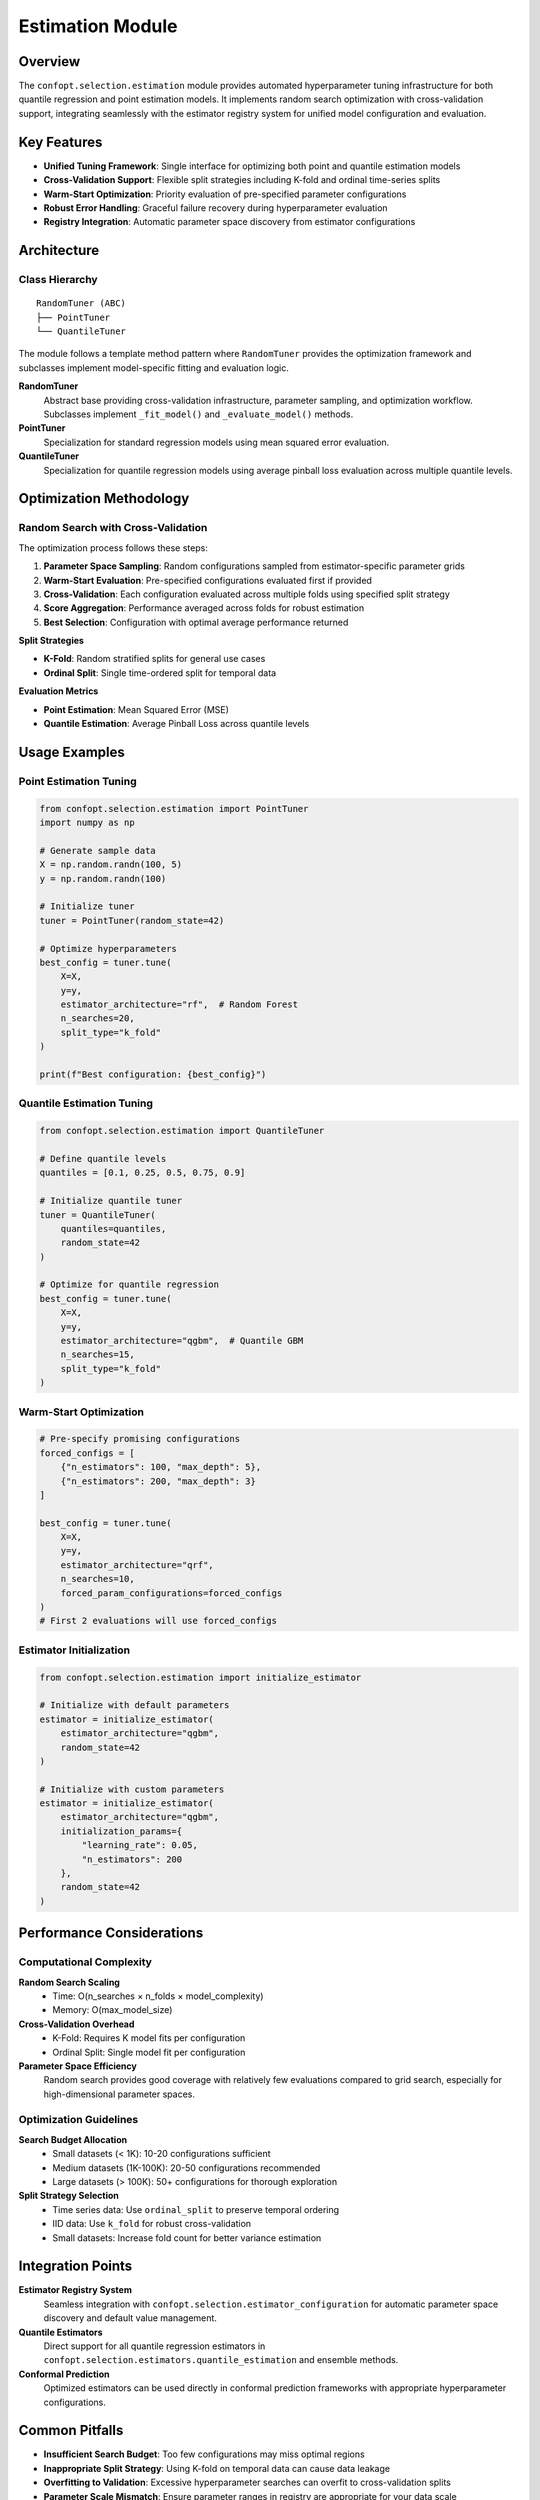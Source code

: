 Estimation Module
=================

Overview
--------

The ``confopt.selection.estimation`` module provides automated hyperparameter tuning infrastructure for both quantile regression and point estimation models. It implements random search optimization with cross-validation support, integrating seamlessly with the estimator registry system for unified model configuration and evaluation.

Key Features
------------

* **Unified Tuning Framework**: Single interface for optimizing both point and quantile estimation models
* **Cross-Validation Support**: Flexible split strategies including K-fold and ordinal time-series splits
* **Warm-Start Optimization**: Priority evaluation of pre-specified parameter configurations
* **Robust Error Handling**: Graceful failure recovery during hyperparameter evaluation
* **Registry Integration**: Automatic parameter space discovery from estimator configurations

Architecture
------------

Class Hierarchy
~~~~~~~~~~~~~~~

::

    RandomTuner (ABC)
    ├── PointTuner
    └── QuantileTuner

The module follows a template method pattern where ``RandomTuner`` provides the optimization framework and subclasses implement model-specific fitting and evaluation logic.

**RandomTuner**
    Abstract base providing cross-validation infrastructure, parameter sampling, and optimization workflow. Subclasses implement ``_fit_model()`` and ``_evaluate_model()`` methods.

**PointTuner**
    Specialization for standard regression models using mean squared error evaluation.

**QuantileTuner**
    Specialization for quantile regression models using average pinball loss evaluation across multiple quantile levels.

Optimization Methodology
------------------------

Random Search with Cross-Validation
~~~~~~~~~~~~~~~~~~~~~~~~~~~~~~~~~~~

The optimization process follows these steps:

1. **Parameter Space Sampling**: Random configurations sampled from estimator-specific parameter grids
2. **Warm-Start Evaluation**: Pre-specified configurations evaluated first if provided
3. **Cross-Validation**: Each configuration evaluated across multiple folds using specified split strategy
4. **Score Aggregation**: Performance averaged across folds for robust estimation
5. **Best Selection**: Configuration with optimal average performance returned

**Split Strategies**

* **K-Fold**: Random stratified splits for general use cases
* **Ordinal Split**: Single time-ordered split for temporal data

**Evaluation Metrics**

* **Point Estimation**: Mean Squared Error (MSE)
* **Quantile Estimation**: Average Pinball Loss across quantile levels

Usage Examples
--------------

Point Estimation Tuning
~~~~~~~~~~~~~~~~~~~~~~~

.. code-block:: python

    from confopt.selection.estimation import PointTuner
    import numpy as np

    # Generate sample data
    X = np.random.randn(100, 5)
    y = np.random.randn(100)

    # Initialize tuner
    tuner = PointTuner(random_state=42)

    # Optimize hyperparameters
    best_config = tuner.tune(
        X=X,
        y=y,
        estimator_architecture="rf",  # Random Forest
        n_searches=20,
        split_type="k_fold"
    )

    print(f"Best configuration: {best_config}")

Quantile Estimation Tuning
~~~~~~~~~~~~~~~~~~~~~~~~~~

.. code-block:: python

    from confopt.selection.estimation import QuantileTuner

    # Define quantile levels
    quantiles = [0.1, 0.25, 0.5, 0.75, 0.9]

    # Initialize quantile tuner
    tuner = QuantileTuner(
        quantiles=quantiles,
        random_state=42
    )

    # Optimize for quantile regression
    best_config = tuner.tune(
        X=X,
        y=y,
        estimator_architecture="qgbm",  # Quantile GBM
        n_searches=15,
        split_type="k_fold"
    )

Warm-Start Optimization
~~~~~~~~~~~~~~~~~~~~~~

.. code-block:: python

    # Pre-specify promising configurations
    forced_configs = [
        {"n_estimators": 100, "max_depth": 5},
        {"n_estimators": 200, "max_depth": 3}
    ]

    best_config = tuner.tune(
        X=X,
        y=y,
        estimator_architecture="qrf",
        n_searches=10,
        forced_param_configurations=forced_configs
    )
    # First 2 evaluations will use forced_configs

Estimator Initialization
~~~~~~~~~~~~~~~~~~~~~~~

.. code-block:: python

    from confopt.selection.estimation import initialize_estimator

    # Initialize with default parameters
    estimator = initialize_estimator(
        estimator_architecture="qgbm",
        random_state=42
    )

    # Initialize with custom parameters
    estimator = initialize_estimator(
        estimator_architecture="qgbm",
        initialization_params={
            "learning_rate": 0.05,
            "n_estimators": 200
        },
        random_state=42
    )

Performance Considerations
-------------------------

Computational Complexity
~~~~~~~~~~~~~~~~~~~~~~~~

**Random Search Scaling**
    - Time: O(n_searches × n_folds × model_complexity)
    - Memory: O(max_model_size)

**Cross-Validation Overhead**
    - K-Fold: Requires K model fits per configuration
    - Ordinal Split: Single model fit per configuration

**Parameter Space Efficiency**
    Random search provides good coverage with relatively few evaluations compared to grid search, especially for high-dimensional parameter spaces.

Optimization Guidelines
~~~~~~~~~~~~~~~~~~~~~~

**Search Budget Allocation**
    - Small datasets (< 1K): 10-20 configurations sufficient
    - Medium datasets (1K-100K): 20-50 configurations recommended
    - Large datasets (> 100K): 50+ configurations for thorough exploration

**Split Strategy Selection**
    - Time series data: Use ``ordinal_split`` to preserve temporal ordering
    - IID data: Use ``k_fold`` for robust cross-validation
    - Small datasets: Increase fold count for better variance estimation

Integration Points
-----------------

**Estimator Registry System**
    Seamless integration with ``confopt.selection.estimator_configuration`` for automatic parameter space discovery and default value management.

**Quantile Estimators**
    Direct support for all quantile regression estimators in ``confopt.selection.estimators.quantile_estimation`` and ensemble methods.

**Conformal Prediction**
    Optimized estimators can be used directly in conformal prediction frameworks with appropriate hyperparameter configurations.

Common Pitfalls
---------------

* **Insufficient Search Budget**: Too few configurations may miss optimal regions
* **Inappropriate Split Strategy**: Using K-fold on temporal data can cause data leakage
* **Overfitting to Validation**: Excessive hyperparameter searches can overfit to cross-validation splits
* **Parameter Scale Mismatch**: Ensure parameter ranges in registry are appropriate for your data scale
* **Memory Constraints**: Large ensemble models may exceed memory during parallel evaluation

See Also
--------

* :doc:`quantile_estimation` - Base quantile regression estimators optimized by this module
* :doc:`ensembling` - Ensemble methods that can be tuned using this framework
* :doc:`../tuning` - Higher-level Bayesian optimization approaches
